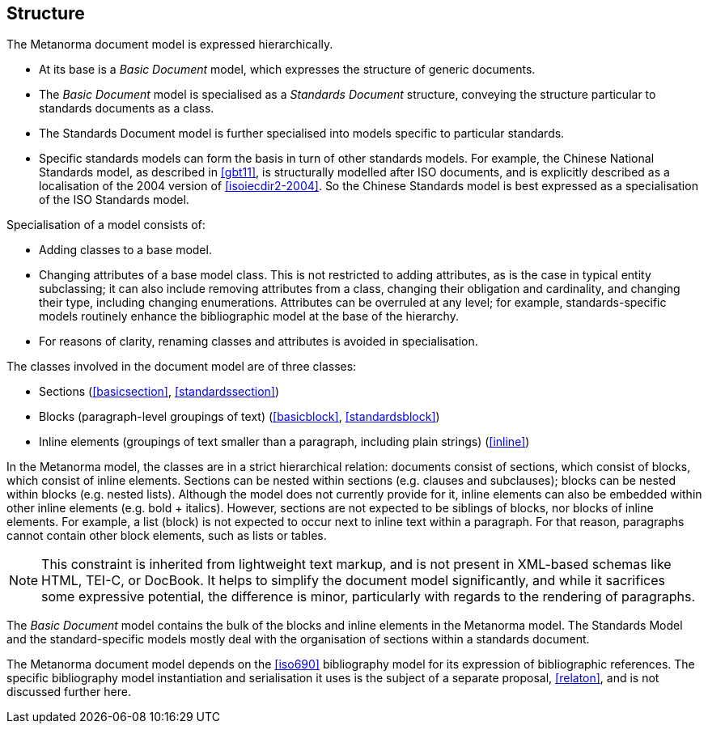 
== Structure

The Metanorma document model is expressed hierarchically.

* At its base is a _Basic Document_ model, which expresses the structure of generic documents.
* The _Basic Document_ model is specialised as a _Standards Document_ structure, conveying the structure particular to standards documents as a class.
* The Standards Document model is further specialised into models specific to particular standards.
* Specific standards models can form the basis in turn of other standards models. For example, the Chinese National Standards model, as described in <<gbt11>>, is structurally modelled after ISO documents, and is explicitly described as a localisation of the 2004 version of <<isoiecdir2-2004>>. So the Chinese Standards model is best expressed as a specialisation of the ISO Standards model.

Specialisation of a model consists of:

* Adding classes to a base model.
* Changing attributes of a base model class. This is not restricted to adding attributes, as is the case in typical entity subclassing; it can also include removing attributes from a class, changing their obligation and cardinality, and changing their type, including changing enumerations. Attributes can be overruled at any level; for example, standards-specific models routinely enhance the bibliographic model at the base of the hierarchy.
* For reasons of clarity, renaming classes and attributes is avoided in specialisation.

The classes involved in the document model are of three classes:

* Sections (<<basicsection>>, <<standardssection>>)
* Blocks (paragraph-level groupings of text) (<<basicblock>>, <<standardsblock>>)
* Inline elements (groupings of text smaller than a paragraph, including plain strings) (<<inline>>)

In the Metanorma model, the classes are in a strict hierarchical relation: documents consist of sections, which consist of blocks, which consist of inline elements. Sections can be nested within sections (e.g. clauses and subclauses); blocks can be nested within blocks (e.g. nested lists). Although the model does not currently provide for it, inline elements can also be embedded within other inline elements (e.g. bold + italics). However, sections are not expected to be siblings of blocks, nor blocks of inline elements. For example, a list (block) is not expected to occur next to inline text within a paragraph. For that reason, paragraphs cannot contain other block elements, such as lists or tables.

NOTE: This constraint is inherited from lightweight text markup, and is not present in XML-based schemas like HTML, TEI-C, or DocBook. It helps to simplify the document model significantly, and while it sacrifices some expressive potential, the difference is minor, particularly with regards to the rendering of paragraphs.

The _Basic Document_ model contains the bulk of the blocks and inline elements in the Metanorma model. The Standards Model and the standard-specific models mostly deal with the organisation of sections within a standards document.

The Metanorma document model depends on the <<iso690>> bibliography model for its expression of bibliographic references. The specific bibliography model instantiation and serialisation it uses is the subject of a separate proposal, <<relaton>>, and is not discussed further here.

